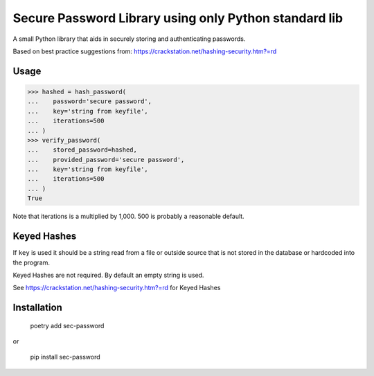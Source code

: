 Secure Password Library using only Python standard lib
======================================================

A small Python library that aids in securely storing and authenticating passwords.

Based on best practice suggestions from:
https://crackstation.net/hashing-security.htm?=rd

Usage
-----

>>> hashed = hash_password(
...    password='secure password',
...    key='string from keyfile',
...    iterations=500
... )
>>> verify_password(
...    stored_password=hashed,
...    provided_password='secure password',
...    key='string from keyfile',
...    iterations=500
... )
True

Note that iterations is a multiplied by 1,000. 500 is probably a reasonable
default.

Keyed Hashes
------------

If ``key`` is used it should be a string read from a file or outside source that
is not stored in the database or hardcoded into the program.

Keyed Hashes are not required. By default an empty string is used.

See https://crackstation.net/hashing-security.htm?=rd for Keyed Hashes

Installation
------------

    poetry add sec-password

or

    pip install sec-password
